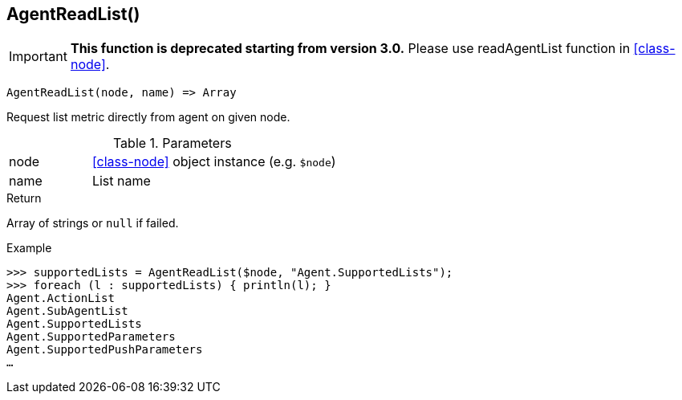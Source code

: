 [[func-agentreadlist]]
== AgentReadList()

****
[IMPORTANT]
====
*This function is deprecated starting from version 3.0.* 
Please use readAgentList function in <<class-node>>. 
====
****

[source,c]
----
AgentReadList(node, name) => Array
----

Request list metric directly from agent on given node.

.Parameters
[cols="1,3" grid="none", frame="none"]
|===
|node|<<class-node>> object instance (e.g. `$node`)
|name|List name
|===

.Return
Array of strings or `null` if failed.

.Example
[.output]
....
>>> supportedLists = AgentReadList($node, "Agent.SupportedLists");
>>> foreach (l : supportedLists) { println(l); }
Agent.ActionList
Agent.SubAgentList
Agent.SupportedLists
Agent.SupportedParameters
Agent.SupportedPushParameters
…
....
